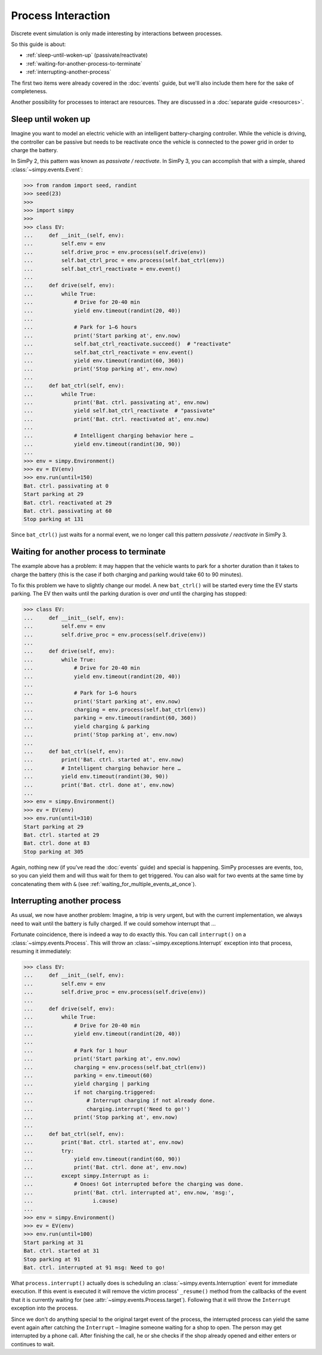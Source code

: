 ===================
Process Interaction
===================

Discrete event simulation is only made interesting by interactions between
processes.

So this guide is about:

* :ref:`sleep-until-woken-up` (passivate/reactivate)
* :ref:`waiting-for-another-process-to-terminate`
* :ref:`interrupting-another-process`

The first two items were already covered in the :doc:`events` guide, but we'll
also include them here for the sake of completeness.

Another possibility for processes to interact are resources. They are discussed
in a :doc:`separate guide <resources>`.


.. _sleep-until-woken-up:

Sleep until woken up
====================

Imagine you want to model an electric vehicle with an intelligent
battery-charging controller. While the vehicle is driving, the controller can
be passive but needs to be reactivate once the vehicle is connected to the
power grid in order to charge the battery.

In SimPy 2, this pattern was known as *passivate / reactivate*. In SimPy 3,
you can accomplish that with a simple, shared :class:`~simpy.events.Event`:

.. code-block:: python

   >>> from random import seed, randint
   >>> seed(23)
   >>>
   >>> import simpy
   >>>
   >>> class EV:
   ...     def __init__(self, env):
   ...         self.env = env
   ...         self.drive_proc = env.process(self.drive(env))
   ...         self.bat_ctrl_proc = env.process(self.bat_ctrl(env))
   ...         self.bat_ctrl_reactivate = env.event()
   ...
   ...     def drive(self, env):
   ...         while True:
   ...             # Drive for 20-40 min
   ...             yield env.timeout(randint(20, 40))
   ...
   ...             # Park for 1–6 hours
   ...             print('Start parking at', env.now)
   ...             self.bat_ctrl_reactivate.succeed()  # "reactivate"
   ...             self.bat_ctrl_reactivate = env.event()
   ...             yield env.timeout(randint(60, 360))
   ...             print('Stop parking at', env.now)
   ...
   ...     def bat_ctrl(self, env):
   ...         while True:
   ...             print('Bat. ctrl. passivating at', env.now)
   ...             yield self.bat_ctrl_reactivate  # "passivate"
   ...             print('Bat. ctrl. reactivated at', env.now)
   ...
   ...             # Intelligent charging behavior here …
   ...             yield env.timeout(randint(30, 90))
   ...
   >>> env = simpy.Environment()
   >>> ev = EV(env)
   >>> env.run(until=150)
   Bat. ctrl. passivating at 0
   Start parking at 29
   Bat. ctrl. reactivated at 29
   Bat. ctrl. passivating at 60
   Stop parking at 131

Since ``bat_ctrl()`` just waits for a normal event, we no longer call this
pattern *passivate / reactivate* in SimPy 3.


.. _waiting-for-another-process-to-terminate:

Waiting for another process to terminate
========================================

The example above has a problem: it may happen that the vehicle wants to park
for a shorter duration than it takes to charge the battery (this is the case if
both charging and parking would take 60 to 90 minutes).

To fix this problem we have to slightly change our model. A new ``bat_ctrl()``
will be started every time the EV starts parking. The EV then waits until the
parking duration is over *and* until the charging has stopped:

.. code-block:: python

   >>> class EV:
   ...     def __init__(self, env):
   ...         self.env = env
   ...         self.drive_proc = env.process(self.drive(env))
   ...
   ...     def drive(self, env):
   ...         while True:
   ...             # Drive for 20-40 min
   ...             yield env.timeout(randint(20, 40))
   ...
   ...             # Park for 1–6 hours
   ...             print('Start parking at', env.now)
   ...             charging = env.process(self.bat_ctrl(env))
   ...             parking = env.timeout(randint(60, 360))
   ...             yield charging & parking
   ...             print('Stop parking at', env.now)
   ...
   ...     def bat_ctrl(self, env):
   ...         print('Bat. ctrl. started at', env.now)
   ...         # Intelligent charging behavior here …
   ...         yield env.timeout(randint(30, 90))
   ...         print('Bat. ctrl. done at', env.now)
   ...
   >>> env = simpy.Environment()
   >>> ev = EV(env)
   >>> env.run(until=310)
   Start parking at 29
   Bat. ctrl. started at 29
   Bat. ctrl. done at 83
   Stop parking at 305

Again, nothing new (if you've read the :doc:`events` guide) and special is
happening. SimPy processes are events, too, so you can yield them and will thus
wait for them to get triggered. You can also wait for two events at the same
time by concatenating them with ``&`` (see
:ref:`waiting_for_multiple_events_at_once`).


.. _interrupting-another-process:

Interrupting another process
============================

As usual, we now have another problem: Imagine, a trip is very urgent, but with
the current implementation, we always need to wait until the battery is fully
charged. If we could somehow interrupt that ...

Fortunate coincidence, there is indeed a way to do exactly this. You can call
``interrupt()`` on a :class:`~simpy.events.Process`. This will throw an
:class:`~simpy.exceptions.Interrupt` exception into that process, resuming it
immediately:

.. code-block:: python

   >>> class EV:
   ...     def __init__(self, env):
   ...         self.env = env
   ...         self.drive_proc = env.process(self.drive(env))
   ...
   ...     def drive(self, env):
   ...         while True:
   ...             # Drive for 20-40 min
   ...             yield env.timeout(randint(20, 40))
   ...
   ...             # Park for 1 hour
   ...             print('Start parking at', env.now)
   ...             charging = env.process(self.bat_ctrl(env))
   ...             parking = env.timeout(60)
   ...             yield charging | parking
   ...             if not charging.triggered:
   ...                 # Interrupt charging if not already done.
   ...                 charging.interrupt('Need to go!')
   ...             print('Stop parking at', env.now)
   ...
   ...     def bat_ctrl(self, env):
   ...         print('Bat. ctrl. started at', env.now)
   ...         try:
   ...             yield env.timeout(randint(60, 90))
   ...             print('Bat. ctrl. done at', env.now)
   ...         except simpy.Interrupt as i:
   ...             # Onoes! Got interrupted before the charging was done.
   ...             print('Bat. ctrl. interrupted at', env.now, 'msg:',
   ...                   i.cause)
   ...
   >>> env = simpy.Environment()
   >>> ev = EV(env)
   >>> env.run(until=100)
   Start parking at 31
   Bat. ctrl. started at 31
   Stop parking at 91
   Bat. ctrl. interrupted at 91 msg: Need to go!

What ``process.interrupt()`` actually does is scheduling an
:class:`~simpy.events.Interruption` event for immediate execution. If this
event is executed it will remove the victim process' ``_resume()`` method from
the callbacks of the event that it is currently waiting for (see
:attr:`~simpy.events.Process.target`). Following that it will throw the
``Interrupt`` exception into the process.

Since we don't do anything special to the original target event of the process,
the interrupted process can yield the same event again after catching the
``Interrupt`` – Imagine someone waiting for a shop to open. The person may get
interrupted by a phone call.  After finishing the call, he or she checks if the
shop already opened and either enters or continues to wait.
